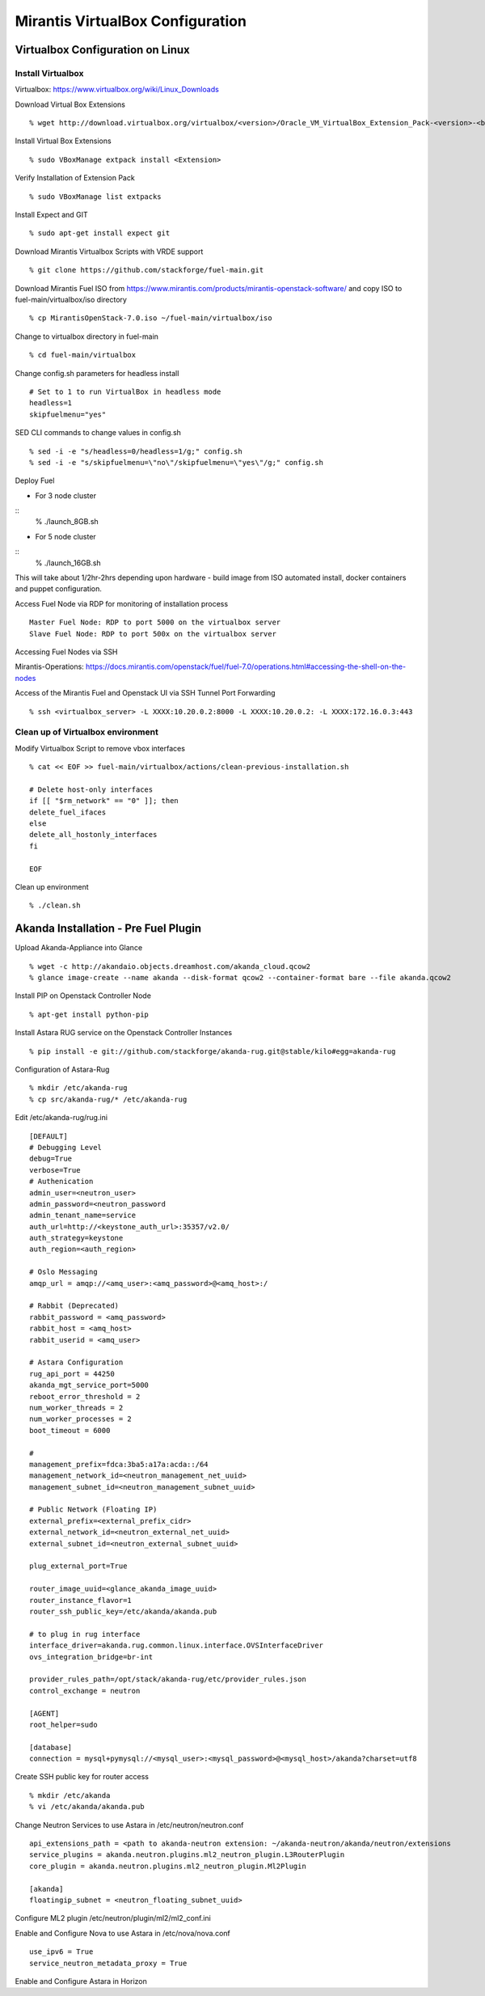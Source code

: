 *****
Mirantis VirtualBox Configuration 
*****
Virtualbox Configuration on Linux
=================================
Install Virtualbox
------------------

Virtualbox: `<https://www.virtualbox.org/wiki/Linux_Downloads>`_

Download Virtual Box Extensions
::
	% wget http://download.virtualbox.org/virtualbox/<version>/Oracle_VM_VirtualBox_Extension_Pack-<version>-<build>.vbox-extpack

Install Virtual Box Extensions
::
	% sudo VBoxManage extpack install <Extension>

Verify Installation of Extension Pack
::
	% sudo VBoxManage list extpacks

Install Expect and GIT
::
	% sudo apt-get install expect git

Download Mirantis Virtualbox Scripts with VRDE support
::
	% git clone https://github.com/stackforge/fuel-main.git

Download Mirantis Fuel ISO from `<https://www.mirantis.com/products/mirantis-openstack-software/>`_ and copy ISO to fuel-main/virtualbox/iso directory
::
	% cp MirantisOpenStack-7.0.iso ~/fuel-main/virtualbox/iso


Change to virtualbox directory in fuel-main 
::
	% cd fuel-main/virtualbox


Change config.sh parameters for headless install
::
	# Set to 1 to run VirtualBox in headless mode
	headless=1
	skipfuelmenu="yes"

SED CLI commands to change values in config.sh
::
	% sed -i -e "s/headless=0/headless=1/g;" config.sh
	% sed -i -e "s/skipfuelmenu=\"no\"/skipfuelmenu=\"yes\"/g;" config.sh

Deploy Fuel

- For 3 node cluster
::
		% ./launch_8GB.sh
- For 5 node cluster
::
		% ./launch_16GB.sh

This will take about 1/2hr-2hrs depending upon hardware - build image from ISO automated install, docker containers and puppet configuration.

Access Fuel Node via RDP for monitoring of installation process
::
	Master Fuel Node: RDP to port 5000 on the virtualbox server
	Slave Fuel Node: RDP to port 500x on the virtualbox server

Accessing Fuel Nodes via SSH

Mirantis-Operations: `<https://docs.mirantis.com/openstack/fuel/fuel-7.0/operations.html#accessing-the-shell-on-the-nodes>`_

Access of the Mirantis Fuel and Openstack UI via SSH Tunnel Port Forwarding
::
	% ssh <virtualbox_server> -L XXXX:10.20.0.2:8000 -L XXXX:10.20.0.2: -L XXXX:172.16.0.3:443

Clean up of Virtualbox environment
----------------------------------

Modify Virtualbox Script to remove vbox interfaces
::
	% cat << EOF >> fuel-main/virtualbox/actions/clean-previous-installation.sh

	# Delete host-only interfaces
	if [[ "$rm_network" == "0" ]]; then
    	delete_fuel_ifaces
	else
    	delete_all_hostonly_interfaces
	fi

	EOF

Clean up environment
::
	% ./clean.sh


Akanda Installation - Pre Fuel Plugin
=====================================
Upload Akanda-Appliance into Glance
::
	% wget -c http://akandaio.objects.dreamhost.com/akanda_cloud.qcow2
	% glance image-create --name akanda --disk-format qcow2 --container-format bare --file akanda.qcow2 

Install PIP on Openstack Controller Node
::
	% apt-get install python-pip

Install Astara RUG service on the Openstack Controller Instances
::
	% pip install -e git://github.com/stackforge/akanda-rug.git@stable/kilo#egg=akanda-rug

Configuration of Astara-Rug
::
	% mkdir /etc/akanda-rug
	% cp src/akanda-rug/* /etc/akanda-rug

Edit /etc/akanda-rug/rug.ini
::
	[DEFAULT]
	# Debugging Level
	debug=True
	verbose=True
	# Authenication 
	admin_user=<neutron_user>
	admin_password=<neutron_password
	admin_tenant_name=service
	auth_url=http://<keystone_auth_url>:35357/v2.0/
	auth_strategy=keystone
	auth_region=<auth_region>

	# Oslo Messaging
	amqp_url = amqp://<amq_user>:<amq_password>@<amq_host>:/

	# Rabbit (Deprecated)
	rabbit_password = <amq_password>
	rabbit_host = <amq_host>
	rabbit_userid = <amq_user>

	# Astara Configuration
	rug_api_port = 44250
	akanda_mgt_service_port=5000
	reboot_error_threshold = 2
	num_worker_threads = 2
	num_worker_processes = 2
	boot_timeout = 6000

	# 
	management_prefix=fdca:3ba5:a17a:acda::/64
	management_network_id=<neutron_management_net_uuid>
	management_subnet_id=<neutron_management_subnet_uuid>

	# Public Network (Floating IP)
	external_prefix=<external_prefix_cidr>
	external_network_id=<neutron_external_net_uuid>
	external_subnet_id=<neutron_external_subnet_uuid>
	
	plug_external_port=True

	router_image_uuid=<glance_akanda_image_uuid>
	router_instance_flavor=1
	router_ssh_public_key=/etc/akanda/akanda.pub

	# to plug in rug interface
	interface_driver=akanda.rug.common.linux.interface.OVSInterfaceDriver
	ovs_integration_bridge=br-int

	provider_rules_path=/opt/stack/akanda-rug/etc/provider_rules.json
	control_exchange = neutron

	[AGENT]
	root_helper=sudo

	[database]
	connection = mysql+pymysql://<mysql_user>:<mysql_password>@<mysql_host>/akanda?charset=utf8

Create SSH public key for router access
::
	% mkdir /etc/akanda
	% vi /etc/akanda/akanda.pub


Change Neutron Services to use Astara in /etc/neutron/neutron.conf
::
	api_extensions_path = <path to akanda-neutron extension: ~/akanda-neutron/akanda/neutron/extensions
	service_plugins = akanda.neutron.plugins.ml2_neutron_plugin.L3RouterPlugin
	core_plugin = akanda.neutron.plugins.ml2_neutron_plugin.Ml2Plugin

	[akanda]
	floatingip_subnet = <neutron_floating_subnet_uuid>

Configure ML2 plugin /etc/neutron/plugin/ml2/ml2_conf.ini


Enable and Configure Nova to use Astara in /etc/nova/nova.conf
::
	use_ipv6 = True
	service_neutron_metadata_proxy = True


Enable and Configure Astara in Horizon
::
	
	